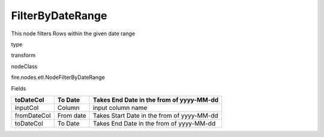 
FilterByDateRange
^^^^^^ 

This node filters Rows within the given date range

type

transform

nodeClass

fire.nodes.etl.NodeFilterByDateRange

Fields

+-------------+-----------+--------------------------------------------+
| toDateCol   | To Date   | Takes End Date in the from of yyyy-MM-dd   |
+=============+===========+============================================+
| inputCol    | Column    | input column name                          |
+-------------+-----------+--------------------------------------------+
| fromDateCol | From date | Takes Start Date in the from of yyyy-MM-dd |
+-------------+-----------+--------------------------------------------+
| toDateCol   | To Date   | Takes End Date in the from of yyyy-MM-dd   |
+-------------+-----------+--------------------------------------------+